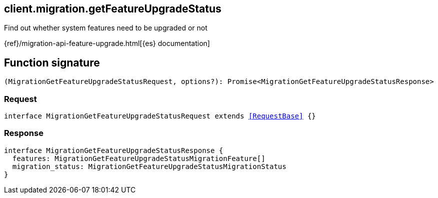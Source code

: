 [[reference-migration-get_feature_upgrade_status]]

////////
===========================================================================================================================
||                                                                                                                       ||
||                                                                                                                       ||
||                                                                                                                       ||
||        ██████╗ ███████╗ █████╗ ██████╗ ███╗   ███╗███████╗                                                            ||
||        ██╔══██╗██╔════╝██╔══██╗██╔══██╗████╗ ████║██╔════╝                                                            ||
||        ██████╔╝█████╗  ███████║██║  ██║██╔████╔██║█████╗                                                              ||
||        ██╔══██╗██╔══╝  ██╔══██║██║  ██║██║╚██╔╝██║██╔══╝                                                              ||
||        ██║  ██║███████╗██║  ██║██████╔╝██║ ╚═╝ ██║███████╗                                                            ||
||        ╚═╝  ╚═╝╚══════╝╚═╝  ╚═╝╚═════╝ ╚═╝     ╚═╝╚══════╝                                                            ||
||                                                                                                                       ||
||                                                                                                                       ||
||    This file is autogenerated, DO NOT send pull requests that changes this file directly.                             ||
||    You should update the script that does the generation, which can be found in:                                      ||
||    https://github.com/elastic/elastic-client-generator-js                                                             ||
||                                                                                                                       ||
||    You can run the script with the following command:                                                                 ||
||       npm run elasticsearch -- --version <version>                                                                    ||
||                                                                                                                       ||
||                                                                                                                       ||
||                                                                                                                       ||
===========================================================================================================================
////////
++++
<style>
.lang-ts a.xref {
  text-decoration: underline !important;
}
</style>
++++

[[client.migration.getFeatureUpgradeStatus]]
== client.migration.getFeatureUpgradeStatus

Find out whether system features need to be upgraded or not

{ref}/migration-api-feature-upgrade.html[{es} documentation]
[discrete]
== Function signature

[source,ts]
----
(MigrationGetFeatureUpgradeStatusRequest, options?): Promise<MigrationGetFeatureUpgradeStatusResponse>
----

[discrete]
=== Request

[source,ts,subs=+macros]
----
interface MigrationGetFeatureUpgradeStatusRequest extends <<RequestBase>> {}

----

[discrete]
=== Response

[source,ts,subs=+macros]
----
interface MigrationGetFeatureUpgradeStatusResponse {
  features: MigrationGetFeatureUpgradeStatusMigrationFeature[]
  migration_status: MigrationGetFeatureUpgradeStatusMigrationStatus
}

----

